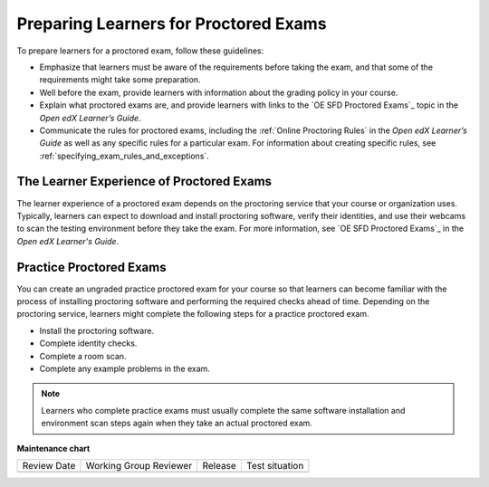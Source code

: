 .. _Preparing Learners for Proctored Exams:

######################################
Preparing Learners for Proctored Exams
######################################

.. tags:: educator, concept

To prepare learners for a proctored exam, follow these guidelines:

* Emphasize that learners must be aware of the requirements before taking the
  exam, and that some of the requirements might take some preparation.
* Well before the exam, provide learners with information about the grading
  policy in your course.
* Explain what proctored exams are, and provide learners with links to the
  `OE SFD Proctored Exams`_ topic in the *Open edX
  Learner’s Guide*.
* Communicate the rules for proctored exams, including the :ref:`Online Proctoring Rules` in the *Open edX Learner’s
  Guide* as well as any specific rules for a particular exam. For information
  about creating specific rules, see
  :ref:`specifying_exam_rules_and_exceptions`.

.. _CA_LearnerExperience_Proctored Exams:

*****************************************
The Learner Experience of Proctored Exams
*****************************************

The learner experience of a proctored exam depends on the proctoring service
that your course or organization uses. Typically, learners can expect to
download and install proctoring software, verify their identities, and use
their webcams to scan the testing environment before they take the exam. For
more information, see `OE SFD Proctored Exams`_ in the *Open
edX Learner's Guide*.

.. _Practice Proctored Exams:

************************
Practice Proctored Exams
************************

You can create an ungraded practice proctored exam for your course so that
learners can become familiar with the process of installing proctoring
software and performing the required checks ahead of time. Depending on the
proctoring service, learners might complete the following steps for a
practice proctored exam.

* Install the proctoring software.
* Complete identity checks.
* Complete a room scan.
* Complete any example problems in the exam.

.. note::
  Learners who complete practice exams must usually complete the same
  software installation and environment scan steps again when they take an
  actual proctored exam.

.. seealso::
 

 :ref:`ProctoredExams_Overview` (concept)

 :ref:`Enable Proctored Exams` (how-to)

 :ref:`Online Proctoring Rules` (reference)

 :ref:`Manage Proctored Exams` (how-to)

 :ref:`Allow Opting Out of Proctored Exams` (how-to)

 :ref:`Create a Proctored Exam with Proctortrack` (how-to)

 :ref:`PT Proctored Session Results File` (reference)

 :ref:`Review PT Proctored Session Results` (how-to)

 :ref:`Create a Proctored Exam with RPNow` (how-to)

 :ref:`RPNow Proctored Session Results File` (reference)

 :ref:`Review RP Proctored Session Results` (how-to)



**Maintenance chart**

+--------------+-------------------------------+----------------+--------------------------------+
| Review Date  | Working Group Reviewer        |   Release      |Test situation                  |
+--------------+-------------------------------+----------------+--------------------------------+
|              |                               |                |                                |
+--------------+-------------------------------+----------------+--------------------------------+
